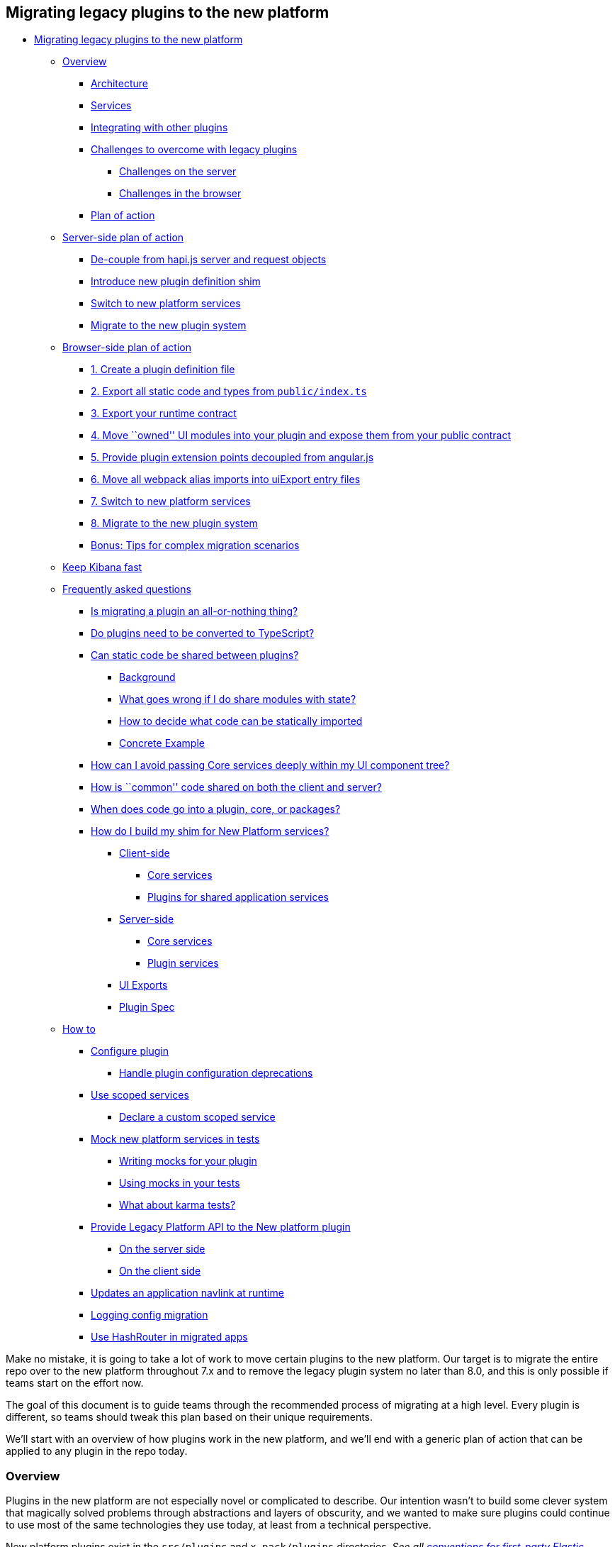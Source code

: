 [[migrating-legacy-plugins]]
== Migrating legacy plugins to the new platform

* link:#migrating-legacy-plugins-to-the-new-platform[Migrating legacy
plugins to the new platform]
** link:#overview[Overview]
*** link:#architecture[Architecture]
*** link:#services[Services]
*** link:#integrating-with-other-plugins[Integrating with other plugins]
*** link:#challenges-to-overcome-with-legacy-plugins[Challenges to
overcome with legacy plugins]
**** link:#challenges-on-the-server[Challenges on the server]
**** link:#challenges-in-the-browser[Challenges in the browser]
*** link:#plan-of-action[Plan of action]
** link:#server-side-plan-of-action[Server-side plan of action]
*** link:#de-couple-from-hapijs-server-and-request-objects[De-couple
from hapi.js server and request objects]
*** link:#introduce-new-plugin-definition-shim[Introduce new plugin
definition shim]
*** link:#switch-to-new-platform-services[Switch to new platform
services]
*** link:#migrate-to-the-new-plugin-system[Migrate to the new plugin
system]
** link:#browser-side-plan-of-action[Browser-side plan of action]
*** link:#1-create-a-plugin-definition-file[1. Create a plugin
definition file]
*** link:#2-export-all-static-code-and-types-from-publicindexts[2.
Export all static code and types from `public/index.ts`]
*** link:#3-export-your-runtime-contract[3. Export your runtime
contract]
*** link:#4-move-owned-ui-modules-into-your-plugin-and-expose-them-from-your-public-contract[4.
Move ``owned'' UI modules into your plugin and expose them from your
public contract]
*** link:#5-provide-plugin-extension-points-decoupled-from-angularjs[5.
Provide plugin extension points decoupled from angular.js]
*** link:#6-move-all-webpack-alias-imports-into-uiexport-entry-files[6.
Move all webpack alias imports into uiExport entry files]
*** link:#7-switch-to-new-platform-services[7. Switch to new platform
services]
*** link:#8-migrate-to-the-new-plugin-system[8. Migrate to the new
plugin system]
*** link:#bonus-tips-for-complex-migration-scenarios[Bonus: Tips for
complex migration scenarios]
** link:#keep-kibana-fast[Keep Kibana fast]
** link:#frequently-asked-questions[Frequently asked questions]
*** link:#is-migrating-a-plugin-an-all-or-nothing-thing[Is migrating a
plugin an all-or-nothing thing?]
*** link:#do-plugins-need-to-be-converted-to-typescript[Do plugins need
to be converted to TypeScript?]
*** link:#can-static-code-be-shared-between-plugins[Can static code be
shared between plugins?]
**** link:#background[Background]
**** link:#what-goes-wrong-if-i-do-share-modules-with-state[What goes
wrong if I do share modules with state?]
**** link:#how-to-decide-what-code-can-be-statically-imported[How to
decide what code can be statically imported]
**** link:#concrete-example[Concrete Example]
*** link:#how-can-i-avoid-passing-core-services-deeply-within-my-ui-component-tree[How
can I avoid passing Core services deeply within my UI component tree?]
*** link:#how-is-common-code-shared-on-both-the-client-and-server[How is
``common'' code shared on both the client and server?]
*** link:#when-does-code-go-into-a-plugin-core-or-packages[When does
code go into a plugin, core, or packages?]
*** link:#how-do-i-build-my-shim-for-new-platform-services[How do I
build my shim for New Platform services?]
**** link:#client-side[Client-side]
***** link:#core-services[Core services]
***** link:#plugins-for-shared-application-services[Plugins for shared
application services]
**** link:#server-side[Server-side]
***** link:#core-services-1[Core services]
***** link:#plugin-services[Plugin services]
**** link:#ui-exports[UI Exports]
**** link:#plugin-spec[Plugin Spec]
** link:#how-to[How to]
*** link:#configure-plugin[Configure plugin]
**** link:#handle-plugin-configuration-deprecations[Handle plugin
configuration deprecations]
*** link:#use-scoped-services[Use scoped services]
**** link:#declare-a-custom-scoped-service[Declare a custom scoped
service]
*** link:#mock-new-platform-services-in-tests[Mock new platform services
in tests]
**** link:#writing-mocks-for-your-plugin[Writing mocks for your plugin]
**** link:#using-mocks-in-your-tests[Using mocks in your tests]
**** link:#what-about-karma-tests[What about karma tests?]
*** link:#provide-legacy-platform-api-to-the-new-platform-plugin[Provide
Legacy Platform API to the New platform plugin]
**** link:#on-the-server-side[On the server side]
**** link:#on-the-client-side[On the client side]
*** link:#updates-an-application-navlink-at-runtime[Updates an
application navlink at runtime]
*** link:#logging-config-migration[Logging config migration]
*** link:#use-react-hashrouter-in-migrated-apps[Use HashRouter in
migrated apps]

Make no mistake, it is going to take a lot of work to move certain
plugins to the new platform. Our target is to migrate the entire repo
over to the new platform throughout 7.x and to remove the legacy plugin
system no later than 8.0, and this is only possible if teams start on
the effort now.

The goal of this document is to guide teams through the recommended
process of migrating at a high level. Every plugin is different, so
teams should tweak this plan based on their unique requirements.

We’ll start with an overview of how plugins work in the new platform,
and we’ll end with a generic plan of action that can be applied to any
plugin in the repo today.

=== Overview

Plugins in the new platform are not especially novel or complicated to
describe. Our intention wasn’t to build some clever system that
magically solved problems through abstractions and layers of obscurity,
and we wanted to make sure plugins could continue to use most of the
same technologies they use today, at least from a technical perspective.

New platform plugins exist in the `src/plugins` and `x-pack/plugins`
directories. _See all link:./CONVENTIONS.md[conventions for first-party
Elastic plugins]_.

==== Architecture

Plugins are defined as classes and exposed to the platform itself
through a simple wrapper function. A plugin can have browser side code,
server side code, or both. There is no architectural difference between
a plugin in the browser and a plugin on the server, which is to say that
in both places you describe your plugin similarly, and you interact with
core and/or other plugins in the same way.

The basic file structure of a new platform plugin named ``demo'' that
had both client-side and server-side code would be:

[source,tree]
----
src/plugins
  demo
    kibana.json [1]
    public
      index.ts [2]
      plugin.ts [3]
    server
      index.ts [4]
      plugin.ts [5]
----

*[1] `kibana.json`* is a
link:../../docs/development/core/server/kibana-plugin-core-server.pluginmanifest.md[static
manifest] file that is used to identify the plugin and to determine what
kind of code the platform should execute from the plugin:

[source,json]
----
{
  "id": "demo",
  "version": "kibana",
  "server": true,
  "ui": true
}
----

More details
aboutlink:/docs/development/core/server/kibana-plugin-core-server.pluginmanifest.md[manifest
file format]

Note that `package.json` files are irrelevant to and ignored by the new
platform.

*[2] `public/index.ts`* is the entry point into the client-side code of
this plugin. It must export a function named `plugin`, which will
receive a standard set of core capabilities as an argument
(e.g. logger). It should return an instance of its plugin definition for
the platform to register at load time.

[source,ts]
----
import { PluginInitializerContext } from 'kibana/server';
import { Plugin } from './plugin';

export function plugin(initializerContext: PluginInitializerContext) {
  return new Plugin(initializerContext);
}
----

*[3] `public/plugin.ts`* is the client-side plugin definition itself.
Technically speaking it does not need to be a class or even a separate
file from the entry point, but _all plugins at Elastic_ should be
consistent in this way. _See all link:./CONVENTIONS.md[conventions for
first-party Elastic plugins]_.

[source,ts]
----
import { PluginInitializerContext, CoreSetup, CoreStart } from 'kibana/server';

export class Plugin {
  constructor(initializerContext: PluginInitializerContext) {}

  public setup(core: CoreSetup) {
    // called when plugin is setting up
  }

  public start(core: CoreStart) {
    // called after all plugins are set up
  }

  public stop() {
    // called when plugin is torn down, aka window.onbeforeunload
  }
}
----

*[4] `server/index.ts`* is the entry-point into the server-side code of
this plugin. It is identical in almost every way to the client-side
entry-point:

[source,ts]
----
import { PluginInitializerContext } from 'kibana/server';
import { Plugin } from './plugin';

export function plugin(initializerContext: PluginInitializerContext) {
  return new Plugin(initializerContext);
}
----

*[5] `server/plugin.ts`* is the server-side plugin definition. The
_shape_ of this plugin is the same as it’s client-side counter-part:

[source,ts]
----
import { PluginInitializerContext, CoreSetup, CoreStart } from 'kibana/server';

export class Plugin {
  constructor(initializerContext: PluginInitializerContext) {}

  public setup(core: CoreSetup) {
    // called when plugin is setting up during Kibana's startup sequence
  }

  public start(core: CoreStart) {
    // called after all plugins are set up
  }

  public stop() {
    // called when plugin is torn down during Kibana's shutdown sequence
  }
}
----

The platform does not impose any technical restrictions on how the
internals of the plugin are architected, though there are certain
considerations related to how plugins interact with core and how plugins
interact with other plugins that may greatly impact how they are built.

==== Services

The various independent domains that make up `core` are represented by a
series of services, and many of those services expose public interfaces
that are provided to _all_ plugins. Services expose different features
at different parts of their _lifecycle_. We describe the lifecycle of
core services and plugins with specifically-named functions on the
service definition.

In the new platform, there are three lifecycle functions today: `setup`,
`start`, and `stop`. The `setup` functions are invoked sequentially
while Kibana is setting up on the server or when it is being loaded in
the browser. The `start` functions are invoked sequentially after setup
has completed for all plugins. The `stop` functions are invoked
sequentially while Kibana is gracefully shutting down on the server or
when the browser tab or window is being closed.

The table below explains how each lifecycle event relates to the state
of Kibana.

[width="100%",cols="15%,38%,47%",options="header",]
|===
|lifecycle event |server |browser
|_setup_ |bootstrapping and configuring routes |loading plugin bundles
and configuring applications

|_start_ |server is now serving traffic |browser is now showing UI to
the user

|_stop_ |server has received a request to shutdown |user is navigating
away from Kibana
|===

There is no equivalent behavior to `start` or `stop` in legacy plugins,
so this guide primarily focuses on migrating functionality into `setup`.

The lifecycle-specific contracts exposed by core services are always
passed as the first argument to the equivalent lifecycle function in a
plugin. For example, the core `UiSettings` service exposes a function
`get` to all plugin `setup` functions. To use this function to retrieve
a specific UI setting, a plugin just accesses it off of the first
argument:

[source,ts]
----
import { CoreSetup } from 'kibana/server';

export class Plugin {
  public setup(core: CoreSetup) {
    core.uiSettings.get('courier:maxShardsBeforeCryTime');
  }
}
----

Different service interfaces can and will be passed to `setup` and
`stop` because certain functionality makes sense in the context of a
running plugin while other types of functionality may have restrictions
or may only make sense in the context of a plugin that is stopping.

For example, the `stop` function in the browser gets invoked as part of
the `window.onbeforeunload` event, which means you can’t necessarily
execute asynchronous code here in a reliable way. For that reason,
`core` likely wouldn’t provide any asynchronous functions to plugin
`stop` functions in the browser.

Core services that expose functionality to plugins always have their
`setup` function ran before any plugins.

These are the contracts exposed by the core services for each lifecycle
event:

[cols=",",options="header",]
|===
|lifecycle event |contract
|_contructor_
|link:../../docs/development/core/server/kibana-plugin-core-server.plugininitializercontext.md[PluginInitializerContext]

|_setup_
|link:../../docs/development/core/server/kibana-plugin-core-server.coresetup.md[CoreSetup]

|_start_
|link:../../docs/development/core/server/kibana-plugin-core-server.corestart.md[CoreStart]

|_stop_ |
|===

==== Integrating with other plugins

Plugins can expose public interfaces for other plugins to consume. Like
`core`, those interfaces are bound to the lifecycle functions `setup`
and/or `start`.

Anything returned from `setup` or `start` will act as the interface, and
while not a technical requirement, all first-party Elastic plugins
should expose types for that interface as well. 3rd party plugins
wishing to allow other plugins to integrate with it are also highly
encouraged to expose types for their plugin interfaces.

*foobar plugin.ts:*

[source,ts]
----
export type FoobarPluginSetup = ReturnType<Plugin['setup']>;
export type FoobarPluginStart = ReturnType<Plugin['start']>;

export class Plugin {
  public setup() {
    return {
      getFoo() {
        return 'foo';
      },
    };
  }

  public start() {
    return {
      getBar() {
        return 'bar';
      },
    };
  }
}
----

Unlike core, capabilities exposed by plugins are _not_ automatically
injected into all plugins. Instead, if a plugin wishes to use the public
interface provided by another plugin, they must first declare that
plugin as a dependency in their `kibana.json`.

*demo kibana.json:*

[source,json]
----
{
  "id": "demo",
  "requiredPlugins": ["foobar"],
  "server": true,
  "ui": true
}
----

With that specified in the plugin manifest, the appropriate interfaces
are then available via the second argument of `setup` and/or `start`:

*demo plugin.ts:*

[source,ts]
----
import { CoreSetup, CoreStart } from 'src/core/server';
import { FoobarPluginSetup, FoobarPluginStop } from '../../foobar/server';

interface DemoSetupPlugins {
  foobar: FoobarPluginSetup;
}

interface DemoStartPlugins {
  foobar: FoobarPluginStart;
}

export class Plugin {
  public setup(core: CoreSetup, plugins: DemoSetupPlugins) {
    const { foobar } = plugins;
    foobar.getFoo(); // 'foo'
    foobar.getBar(); // throws because getBar does not exist
  }

  public start(core: CoreStart, plugins: DemoStartPlugins) {
    const { foobar } = plugins;
    foobar.getFoo(); // throws because getFoo does not exist
    foobar.getBar(); // 'bar'
  }

  public stop() {},
}
----

==== Challenges to overcome with legacy plugins

New platform plugins have identical architecture in the browser and on
the server. Legacy plugins have one architecture that they use in the
browser and an entirely different architecture that they use on the
server.

This means that there are unique sets of challenges for migrating to the
new platform depending on whether the legacy plugin code is on the
server or in the browser.

===== Challenges on the server

The general shape/architecture of legacy server-side code is similar to
the new platform architecture in one important way: most legacy
server-side plugins define an `init` function where the bulk of their
business logic begins, and they access both ``core'' and
``plugin-provided'' functionality through the arguments given to `init`.
Rarely does legacy server-side code share stateful services via import
statements.

While not exactly the same, legacy plugin `init` functions behave
similarly today as new platform `setup` functions. `KbnServer` also
exposes an `afterPluginsInit` method which behaves similarly to `start`.
There is no corresponding legacy concept of `stop`, however.

Despite their similarities, server-side plugins pose a formidable
challenge: legacy core and plugin functionality is retrieved from either
the hapi.js `server` or `request` god objects. Worse, these objects are
often passed deeply throughout entire plugins, which directly couples
business logic with hapi. And the worst of it all is, these objects are
mutable at any time.

The key challenge to overcome with legacy server-side plugins will
decoupling from hapi.

===== Challenges in the browser

The legacy plugin system in the browser is fundamentally incompatible
with the new platform. There is no client-side plugin definition. There
are no services that get passed to plugins at runtime. There really
isn’t even a concrete notion of ``core''.

When a legacy browser plugin needs to access functionality from another
plugin, say to register a UI section to render within another plugin, it
imports a stateful (global singleton) JavaScript module and performs
some sort of state mutation. Sometimes this module exists inside the
plugin itself, and it gets imported via the `plugin/` webpack alias.
Sometimes this module exists outside the context of plugins entirely and
gets imported via the `ui/` webpack alias. Neither of these concepts
exist in the new platform.

Legacy browser plugins rely on the feature known as `uiExports/`, which
integrates directly with our build system to ensure that plugin code is
bundled together in such a way to enable that global singleton module
state. There is no corresponding feature in the new platform, and in
fact we intend down the line to build new platform plugins as immutable
bundles that can not share state in this way.

The key challenge to overcome with legacy browser-side plugins will be
converting all imports from `plugin/`, `ui/`, `uiExports`, and relative
imports from other plugins into a set of services that originate at
runtime during plugin initialization and get passed around throughout
the business logic of the plugin as function arguments.

==== Plan of action

In order to move a legacy plugin to the new plugin system, the
challenges on the server and in the browser must be addressed.
Fortunately, *the hardest problems can be solved in legacy plugins
today* without consuming the new plugin system at all.

The approach and level of effort varies significantly between server and
browser plugins, but at a high level the approach is the same.

First, decouple your plugin’s business logic from the dependencies that
are not exposed through the new platform, hapi.js and angular.js. Then
introduce plugin definitions that more accurately reflect how plugins
are defined in the new platform. Finally, replace the functionality you
consume from core and other plugins with their new platform equivalents.

Once those things are finished for any given plugin, it can officially
be switched to the new plugin system.

=== Server-side plan of action

Legacy server-side plugins access functionality from core and other
plugins at runtime via function arguments, which is similar to how they
must be architected to use the new plugin system. This greatly
simplifies the plan of action for migrating server-side plugins.

Here is the high-level for migrating a server-side plugin:

* De-couple from hapi.js server and request objects
* Introduce a new plugin definition shim
* Replace legacy services in shim with new platform services
* Finally, move to the new plugin system

These steps (except for the last one) do not have to be completed
strictly in order, and some can be done in parallel or as part of the
same change. In general, we recommend that larger plugins approach this
more methodically, doing each step in a separate change. This makes each
individual change less risk and more focused. This approach may not make
sense for smaller plugins. For instance, it may be simpler to switch to
New Platform services when you introduce your Plugin class, rather than
shimming it with the legacy service.

==== De-couple from hapi.js server and request objects

Most integrations with core and other plugins occur through the hapi.js
`server` and `request` objects, and neither of these things are exposed
through the new platform, so tackle this problem first.

Fortunately, decoupling from these objects is relatively
straightforward.

The server object is introduced to your plugin in its legacy `init`
function, so in that function you will ``pick'' the functionality you
actually use from `server` and attach it to a new interface, which you
will then pass in all the places you had previously been passing
`server`.

The `request` object is introduced to your plugin in every route
handler, so at the root of every route handler, you will create a new
interface by ``picking'' the request information (e.g. body, headers)
and core and plugin capabilities from the `request` object that you
actually use and pass that in all the places you previously were passing
`request`.

Any calls to mutate either the server or request objects
(e.g. `server.decorate()`) will be moved toward the root of the legacy
`init` function if they aren’t already there.

Let’s take a look at an example legacy plugin definition that uses both
`server` and `request`.

[source,ts]
----
// likely imported from another file
function search(server, request) {
  const { elasticsearch } = server.plugins;
  return elasticsearch.getCluster('admin').callWithRequest(request, 'search');
}

export default (kibana) => {
  return new kibana.Plugin({
    id: 'demo_plugin',

    init(server) {
      server.route({
        path: '/api/demo_plugin/search',
        method: 'POST',
        async handler(request) {
          search(server, request); // target acquired
        },
      });

      server.expose('getDemoBar', () => {
        return `Demo ${server.plugins.foo.getBar()}`;
      });
    },
  });
};
----

This example legacy plugin uses hapi’s `server` object directly inside
of its `init` function, which is something we can address in a later
step. What we need to address in this step is when we pass the raw
`server` and `request` objects into our custom `search` function.

Our goal in this step is to make sure we’re not integrating with other
plugins via functions on `server.plugins.*` or on the `request` object.
You should begin by finding all of the integration points where you make
these calls, and put them behind a ``facade'' abstraction that can hide
the details of where these APIs come from. This allows you to easily
switch out how you access these APIs without having to change all of the
code that may use them.

Instead, we identify which functionality we actually need from those
objects and craft custom new interfaces for them, taking care not to
leak hapi.js implementation details into their design.

[source,ts]
----
import { ElasticsearchPlugin, Request } from '../elasticsearch';
export interface ServerFacade {
  plugins: {
    elasticsearch: ElasticsearchPlugin;
  };
}
export interface RequestFacade extends Request {}

// likely imported from another file
function search(server: ServerFacade, request: RequestFacade) {
  const { elasticsearch } = server.plugins;
  return elasticsearch.getCluster('admin').callWithRequest(request, 'search');
}

export default (kibana) => {
  return new kibana.Plugin({
    id: 'demo_plugin',

    init(server) {
      const serverFacade: ServerFacade = {
        plugins: {
          elasticsearch: server.plugins.elasticsearch,
        },
      };

      server.route({
        path: '/api/demo_plugin/search',
        method: 'POST',
        async handler(request) {
          const requestFacade: RequestFacade = {
            headers: request.headers,
          };
          search(serverFacade, requestFacade);
        },
      });

      server.expose('getDemoBar', () => {
        return `Demo ${server.plugins.foo.getBar()}`;
      });
    },
  });
};
----

This change might seem trivial, but it’s important for two reasons.

First, the business logic built into `search` is now coupled to an
object you created manually and have complete control over rather than
hapi itself. This will allow us in a future step to replace the
dependency on hapi without necessarily having to modify the business
logic of the plugin.

Second, it forced you to clearly define the dependencies you have on
capabilities provided by core and by other plugins. This will help in a
future step when you must replace those capabilities with services
provided through the new platform.

==== Introduce new plugin definition shim

While most plugin logic is now decoupled from hapi, the plugin
definition itself still uses hapi to expose functionality for other
plugins to consume and access functionality from both core and a
different plugin.

[source,ts]
----
// index.ts

export default (kibana) => {
  return new kibana.Plugin({
    id: 'demo_plugin',

    init(server) {
      const serverFacade: ServerFacade = {
        plugins: {
          elasticsearch: server.plugins.elasticsearch,
        },
      };

      // HTTP functionality from legacy
      server.route({
        path: '/api/demo_plugin/search',
        method: 'POST',
        async handler(request) {
          const requestFacade: RequestFacade = {
            headers: request.headers,
          };
          search(serverFacade, requestFacade);
        },
      });

      // Exposing functionality for other plugins
      server.expose('getDemoBar', () => {
        return `Demo ${server.plugins.foo.getBar()}`; // Accessing functionality from another plugin
      });
    },
  });
};
----

We now move this logic into a new plugin definition, which is based off
of the conventions used in real new platform plugins. While the legacy
plugin definition is in the root of the plugin, this new plugin
definition will be under the plugin’s `server/` directory since it is
only the server-side plugin definition.

[source,ts]
----
// server/plugin.ts
import { CoreSetup, Plugin } from 'src/core/server';
import { ElasticsearchPlugin } from '../elasticsearch';

interface FooSetup {
  getBar(): string;
}

// We inject the miminal legacy dependencies into our plugin including dependencies on other legacy
// plugins. Take care to only expose the legacy functionality you need e.g. don't inject the whole
// `Legacy.Server` if you only depend on `Legacy.Server['route']`.
interface LegacySetup {
  route: Legacy.Server['route'];
  plugins: {
    elasticsearch: ElasticsearchPlugin; // note: Elasticsearch is in CoreSetup in NP, rather than a plugin
    foo: FooSetup;
  };
}

// Define the public API's for our plugins setup and start lifecycle
export interface DemoSetup {
  getDemoBar: () => string;
}
export interface DemoStart {}

// Once we start dependending on NP plugins' setup or start API's we'll add their types here
export interface DemoSetupDeps {}
export interface DemoStartDeps {}

export class DemoPlugin implements Plugin<DemoSetup, DemoStart, DemoSetupDeps, DemoStartDeps> {
  public setup(core: CoreSetup, plugins: PluginsSetup, __LEGACY: LegacySetup): DemoSetup {
    // We're still using the legacy Elasticsearch and http router here, but we're now accessing
    // these services in the same way a NP plugin would: injected into the setup function. It's
    // also obvious that these dependencies needs to be removed by migrating over to the New
    // Platform services exposed through core.
    const serverFacade: ServerFacade = {
      plugins: {
        elasticsearch: __LEGACY.plugins.elasticsearch,
      },
    };

    __LEGACY.route({
      path: '/api/demo_plugin/search',
      method: 'POST',
      async handler(request) {
        const requestFacade: RequestFacade = {
          headers: request.headers,
        };
        search(serverFacade, requestFacade);
      },
    });

    // Exposing functionality for other plugins
    return {
      getDemoBar() {
        return `Demo ${__LEGACY.plugins.foo.getBar()}`; // Accessing functionality from another legacy plugin
      },
    };
  }
}
----

The legacy plugin definition is still the one that is being executed, so
we now ``shim'' this new plugin definition into the legacy world by
instantiating it and wiring it up inside of the legacy `init` function.

[source,ts]
----
// index.ts

import { Plugin, PluginDependencies, LegacySetup } from './server/plugin';

export default (kibana) => {
  return new kibana.Plugin({
    id: 'demo_plugin',

    init(server) {
      // core setup API's
      const coreSetup = server.newPlatform.setup.core;

      // For now we don't have any dependencies on NP plugins
      const pluginsSetup: PluginsSetup = {};

      // legacy dependencies
      const __LEGACY: LegacySetup = {
        route: server.route,
        plugins: {
          elasticsearch: server.plugins.elasticsearch,
          foo: server.plugins.foo,
        },
      };

      const demoSetup = new Plugin().setup(coreSetup, pluginsSetup, __LEGACY);

      // continue to expose functionality to legacy plugins
      server.expose('getDemoBar', demoSetup.getDemoBar);
    },
  });
};
----

____
Note: An equally valid approach is to extend `CoreSetup` with a
`__legacy` property instead of introducing a third parameter to your
plugins lifecycle function. The important thing is that you reduce the
legacy API surface that you depend on to a minimum by only picking and
injecting the methods you require and that you clearly differentiate
legacy dependencies in a namespace.
____

This introduces a layer between the legacy plugin system with hapi.js
and the logic you want to move to the new plugin system. The
functionality exposed through that layer is still provided from the
legacy world and in some cases is still technically powered directly by
hapi, but building this layer forced you to identify the remaining touch
points into the legacy world and it provides you with control when you
start migrating to new platform-backed services.

____
Need help constructing your shim? There are some common APIs that are
already present in the New Platform. In these cases, it may make more
sense to simply use the New Platform service rather than crafting your
own shim. Refer to the
_link:#how-do-i-build-my-shim-for-new-platform-services[How do I build
my shim for New Platform services?]_ section for a table of legacy to
new platform service translations to identify these. Note that while
some APIs have simply _moved_ others are completely different. Take care
when choosing how much refactoring to do in a single change.
____

==== Switch to new platform services

At this point, your legacy server-side plugin is described in the shape
and conventions of the new plugin system, and all of the touch points
with the legacy world and hapi.js have been isolated inside the
`__LEGACY` parameter.

Now the goal is to replace all legacy services with services provided by
the new platform instead.

For the first time in this guide, your progress here is limited by the
migration efforts within core and other plugins.

As core capabilities are migrated to services in the new platform, they
are made available as lifecycle contracts to the legacy `init` function
through `server.newPlatform`. This allows you to adopt the new platform
service APIs directly in your legacy plugin as they get rolled out.

For the most part, care has been taken when migrating services to the
new platform to preserve the existing APIs as much as possible, but
there will be times when new APIs differ from the legacy equivalents.

If a legacy API differs from its new platform equivalent, some
refactoring will be required. The best outcome comes from updating the
plugin code to use the new API, but if that’s not practical now, you can
also create a facade inside your new plugin definition that is shaped
like the legacy API but powered by the new API. Once either of these
things is done, that override can be removed from the shim.

Eventually, all `__LEGACY` dependencies will be removed and your Plugin
will be powered entirely by Core API’s from
`server.newPlatform.setup.core`.

[source,ts]
----
init(server) {
  // core setup API's
  const coreSetup = server.newPlatform.setup.core;

  // For now we don't have any dependencies on NP plugins
  const pluginsSetup: PluginsSetup = {};

  // legacy dependencies, we've removed our dependency on elasticsearch and server.route
  const __LEGACY: LegacySetup = {
    plugins: {
      foo: server.plugins.foo
    }
  };

  const demoSetup = new Plugin().setup(coreSetup, pluginsSetup, __LEGACY);
}
----

At this point, your legacy server-side plugin logic is no longer coupled
to the legacy core.

A similar approach can be taken for your plugin dependencies. To start
consuming an API from a New Platform plugin access these from
`server.newPlatform.setup.plugins` and inject it into your plugin’s
setup function.

[source,ts]
----
init(server) {
  // core setup API's
  const coreSetup = server.newPlatform.setup.core;

  // Depend on the NP plugin 'foo'
  const pluginsSetup: PluginsSetup = {
    foo: server.newPlatform.setup.plugins.foo
  };

  const demoSetup = new Plugin().setup(coreSetup, pluginsSetup);
}
----

As the plugins you depend on are migrated to the new platform, their
contract will be exposed through `server.newPlatform`, so the `__LEGACY`
dependencies should be removed. Like in core, plugins should take care
to preserve their existing APIs to make this step as seamless as
possible.

It is much easier to reliably make breaking changes to plugin APIs in
the new platform than it is in the legacy world, so if you’re planning a
big change, consider doing it after your dependent plugins have migrated
rather than as part of your own migration.

Eventually, all `__LEGACY` dependencies will be removed and your plugin
will be entirely powered by the New Platform and New Platform plugins.

____
Note: All New Platform plugins are exposed to legacy plugins via
`server.newPlatform.setup.plugins`. Once you move your plugin over to
the New Platform you will have to explicitly declare your dependencies
on other plugins in your `kibana.json` manifest file.
____

At this point, your legacy server-side plugin logic is no longer coupled
to legacy plugins.

==== Migrate to the new plugin system

With both shims converted, you are now ready to complete your migration
to the new platform.

Many plugins will copy and paste all of their plugin code into a new
plugin directory in either `src/plugins` for OSS or `x-pack/plugins` for
commerical code and then delete their legacy shims. It’s at this point
that you’ll want to make sure to create your `kibana.json` file if it
does not already exist.

With the previous steps resolved, this final step should be easy, but
the exact process may vary plugin by plugin, so when you’re at this
point talk to the platform team to figure out the exact changes you
need.

Other plugins may want to move subsystems over individually. For
instance, you can move routes over to the New Platform in groups rather
than all at once. Other examples that could be broken up:

* Configuration schema
(link:./MIGRATION_EXAMPLES.md#declaring-config-schema[see example])
* HTTP route registration (link:./MIGRATION_EXAMPLES.md#http-routes[see
example])
* Polling mechanisms (eg. job worker)

In general, we recommend moving all at once by ensuring you’re not
depending on any legacy code before you move over.

=== Browser-side plan of action

It is generally a much greater challenge preparing legacy browser-side
code for the new platform than it is server-side, and as such there are
a few more steps. The level of effort here is proportional to the extent
to which a plugin is dependent on angular.js.

To complicate matters further, a significant amount of the business
logic in Kibana’s client-side code exists inside the `ui/public`
directory (aka ui modules), and all of that must be migrated as well.
Unlike the server-side code where the order in which you migrated
plugins was not particularly important, it’s important that UI modules
be addressed as soon as possible.

Because usage of angular and `ui/public` modules varies widely between
legacy plugins, there is no ``one size fits all'' solution to migrating
your browser-side code to the new platform. The best place to start is
by checking with the platform team to help identify the best migration
path for your particular plugin.

That said, we’ve seen a series of patterns emerge as teams begin
migrating browser code. In practice, most migrations will follow a path
that looks something like this:

==== 1. Create a plugin definition file

We’ve found that doing this right away helps you start thinking about
your plugin in terms of lifecycle methods and services, which makes the
rest of the migration process feel more natural. It also forces you to
identify which actions ``kick off'' your plugin, since you’ll need to
execute those when the `setup/start` methods are called.

This definition isn’t going to do much for us just yet, but as we get
further into the process, we will gradually start returning contracts
from our `setup` and `start` methods, while also injecting dependencies
as arguments to these methods.

[source,ts]
----
// public/plugin.ts
import { CoreSetup, CoreStart, Plugin } from 'kibana/server';
import { FooSetup, FooStart } from '../../../../legacy/core_plugins/foo/public';

/**
 * These are the private interfaces for the services your plugin depends on.
 * @internal
 */
export interface DemoSetupDeps {
  foo: FooSetup;
}
export interface DemoStartDeps {
  foo: FooStart;
}

/**
 * These are the interfaces with your public contracts. You should export these
 * for other plugins to use in _their_ `SetupDeps`/`StartDeps` interfaces.
 * @public
 */
export type DemoSetup = {};
export type DemoStart = {};

/** @internal */
export class DemoPlugin implements Plugin<DemoSetup, DemoStart, DemoSetupDeps, DemoStartDeps> {
  public setup(core: CoreSetup, plugins: DemoSetupDeps): DemoSetup {
    // kick off your plugin here...
    return {
      fetchConfig: () => ({}),
    };
  }

  public start(core: CoreStart, plugins: DemoStartDeps): DemoStart {
    // ...or here
    return {
      initDemo: () => ({}),
    };
  }

  public stop() {}
}
----

==== 2. Export all static code and types from `public/index.ts`

If your plugin needs to share static code with other plugins, this code
must be exported from your top-level `public/index.ts`. This includes
any type interfaces that you wish to make public. For details on the
types of code that you can safely share outside of the runtime lifecycle
contracts, see link:#can-static-code-be-shared-between-plugins[Can
static code be shared between plugins?]

[source,ts]
----
// public/index.ts
import { DemoSetup, DemoStart } from './plugin';

const myPureFn = (x: number): number => x + 1;
const MyReactComponent = (props) => {
  return <h1>Hello, {props.name}</h1>;
};

// These are your public types & static code
export { myPureFn, MyReactComponent, DemoSetup, DemoStart };
----

While you’re at it, you can also add your plugin initializer to this
file:

[source,ts]
----
// public/index.ts
import { PluginInitializer, PluginInitializerContext } from 'kibana/server';
import { DemoSetup, DemoStart, DemoSetupDeps, DemoStartDeps, DemoPlugin } from './plugin';

// Core will be looking for this when loading our plugin in the new platform
export const plugin: PluginInitializer<DemoSetup, DemoStart, DemoSetupDeps, DemoStartDeps> = (
  initializerContext: PluginInitializerContext
) => {
  return new DemoPlugin();
};

const myPureFn = (x: number): number => x + 1;
const MyReactComponent = (props) => {
  return <h1>Hello, {props.name}</h1>;
};

/** @public */
export { myPureFn, MyReactComponent, DemoSetup, DemoStart };
----

Great! So you have your plugin definition, and you’ve moved all of your
static exports to the top level of your plugin… now let’s move on to the
runtime contract your plugin will be exposing.

==== 3. Export your runtime contract

Next, we need a way to expose your runtime dependencies. In the new
platform, core will handle this for you. But while we are still in the
legacy world, other plugins will need a way to consume your plugin’s
contract without the help of core.

So we will take a similar approach to what was described above in the
server section: actually call the `Plugin.setup()` and `Plugin.start()`
methods, and export the values those return for other legacy plugins to
consume. By convention, we’ve been placing this in a `legacy.ts` file,
which also serves as our shim where we import our legacy dependencies
and reshape them into what we are expecting in the new platform:

[source,ts]
----
// public/legacy.ts
import { PluginInitializerContext } from 'kibana/server';
import { npSetup, npStart } from 'ui/new_platform';
import { plugin } from '.';

import { setup as fooSetup, start as fooStart } from '../../foo/public/legacy'; // assumes `foo` lives in `legacy/core_plugins`

const pluginInstance = plugin({} as PluginInitializerContext);
const __LEGACYSetup = {
  bar: {}, // shim for a core service that hasn't migrated yet
  foo: fooSetup, // dependency on a legacy plugin
};
const __LEGACYStart = {
  bar: {}, // shim for a core service that hasn't migrated yet
  foo: fooStart, // dependency on a legacy plugin
};

export const setup = pluginInstance.setup(npSetup.core, npSetup.plugins, __LEGACYSetup);
export const start = pluginInstance.start(npStart.core, npStart.plugins, __LEGACYStart);
----

____
As you build your shims, you may be wondering where you will find some
legacy services in the new platform. Skip to
link:#how-do-i-build-my-shim-for-new-platform-services[the tables below]
for a list of some of the more common legacy services and where we
currently expect them to live.
____

Notice how in the example above, we are importing the `setup` and
`start` contracts from the legacy shim provided by `foo` plugin; we
could just as easily be importing modules from `ui/public` here as well.

The point is that, over time, this becomes the one file in our plugin
containing stateful imports from the legacy world. And _that_ is where
things start to get interesting…

==== 4. Move ``owned'' UI modules into your plugin and expose them from your public contract

Everything inside of the `ui/public` directory is going to be dealt with
in one of the following ways:

* Deleted because it doesn’t need to be used anymore
* Moved to or replaced by something in core that isn’t coupled to
angular
* Moved to or replaced by an extension point in a specific plugin that
``owns'' that functionality
* Copied into each plugin that depends on it and becomes an
implementation detail there

To rapidly define ownership and determine interdependencies, UI modules
should move to the most appropriate plugins to own them. Modules that
are considered ``core'' can remain in the ui directory as the platform
team works to move them out.

Concerns around ownership or duplication of a given module should be
raised and resolved with the appropriate team so that the code is either
duplicated to break the interdependency or a team agrees to ``own'' that
extension point in one of their plugins and the module moves there.

A great outcome is a module being deleted altogether because it isn’t
used or it was used so lightly that it was easy to refactor away.

If it is determined that your plugin is going to own any UI modules that
other plugins depend on, you’ll want to migrate these quickly so that
there’s time for downstream plugins to update their imports. This will
ultimately involve moving the module code into your plugin, and exposing
it via your setup/start contracts, or as static code from your
`plugin/index.ts`. We have identified owners for most of the legacy UI
modules; if you aren’t sure where you should move something that you
own, please consult with the platform team.

Depending on the module’s level of complexity and the number of other
places in Kibana that rely on it, there are a number of strategies you
could use for this:

* *Do it all at once.* Move the code, expose it from your plugin, and
update all imports across Kibana.
** This works best for small pieces of code that aren’t widely used.
* *Shim first, move later.* Expose the code from your plugin by
importing it in your shim and then re-exporting it from your plugin
first, then gradually update imports to pull from the new location,
leaving the actual moving of the code as a final step.
** This works best for the largest, most widely used modules that would
otherwise result in huge, hard-to-review PRs.
** It makes things easier by splitting the process into small,
incremental PRs, but is probably overkill for things with a small
surface area.
* *Hybrid approach.* As a middle ground, you can also move the code to
your plugin immediately, and then re-export your plugin code from the
original `ui/public` directory.
** This eliminates any concerns about backwards compatibility by
allowing you to update the imports across Kibana later.
** Works best when the size of the PR is such that moving the code can
be done without much refactoring.

==== 5. Provide plugin extension points decoupled from angular.js

There will be no global angular module in the new platform, which means
none of the functionality provided by core will be coupled to angular.
Since there is no global angular module shared by all applications,
plugins providing extension points to be used by other plugins can not
couple those extension points to angular either.

All teams that own a plugin are strongly encouraged to remove angular
entirely, but if nothing else they must provide non-angular-based
extension points for plugins.

One way to address this problem is to go through the code that is
currently exposed to plugins and refactor away all of the touch points
into angular.js. This might be the easiest option in some cases, but it
might be hard in others.

Another way to address this problem is to create an entirely new set of
plugin APIs that are not dependent on angular.js, and then update the
implementation within the plugin to ``merge'' the angular and
non-angular capabilities together. This is a good approach if preserving
the existing angular API until we remove the old plugin system entirely
is of critical importance. Generally speaking though, the removal of
angular and introduction of a new set of public plugin APIs is a good
reason to make a breaking change to the existing plugin capabilities.
Make sure the PRs are tagged appropriately so we add these changes to
our plugin changes blog post for each release.

Please talk with the platform team when formalizing _any_ client-side
extension points that you intend to move to the new platform as there
are some bundling considerations to consider.

==== 6. Move all webpack alias imports into uiExport entry files

Existing plugins import three things using webpack aliases today:
services from ui/public (`ui/`), services from other plugins
(`plugins/`), and uiExports themselves (`uiExports/`). These webpack
aliases will not exist once we remove the legacy plugin system, so part
of our migration effort is addressing all of the places where they are
used today.

In the new platform, dependencies from core and other plugins will be
passed through lifecycle functions in the plugin definition itself. In a
sense, they will be run from the ``root'' of the plugin.

With the legacy plugin system, extensions of core and other plugins are
handled through entry files defined as uiExport paths. In other words,
when a plugin wants to serve an application (a core-owned thing), it
defines a main entry file for the app via the `app` uiExport, and when a
plugin wants to extend visTypes (a plugin-owned thing), they do so by
specifying an entry file path for the `visType` uiExport.

Each uiExport path is an entry file into one specific set of
functionality provided by a client-side plugin. All webpack alias-based
imports should be moved to these entry files, where they are
appropriate. Moving a deeply nested webpack alias-based import in a
plugin to one of the uiExport entry files might require some refactoring
to ensure the dependency is now passed down to the appropriate place as
function arguments instead of via import statements.

For stateful dependencies using the `plugins/` and `ui/` webpack
aliases, you should be able to take advantage of the `legacy.ts` shim
you created earlier. By placing these imports directly in your shim, you
can pass the dependencies you need into your `Plugin.start` and
`Plugin.setup` methods, from which point they can be passed down to the
rest of your plugin’s entry files.

For items that don’t yet have a clear ``home'' in the new platform, it
may also be helpful to somehow indicate this in your shim to make it
easier to remember that you’ll need to change this later. One convention
we’ve found helpful for this is simply using a namespace like
`__LEGACY`:

[source,ts]
----
// public/legacy.ts
import { uiThing } from 'ui/thing';
...

const pluginInstance = plugin({} as PluginInitializerContext);
const __LEGACY = {
  foo: fooSetup,
  uiThing, // eventually this will move out of __LEGACY and into a NP plugin
};

...
export const setup = pluginInstance.setup(npSetup.core, npSetup.plugins, __LEGACY);
----

==== 7. Switch to new platform services

At this point, your plugin has one or more uiExport entry files that
together contain all of the webpack alias-based import statements needed
to run your plugin. Each one of these import statements is either a
service that is or will be provided by core or a service provided by
another plugin.

As new non-angular-based APIs are added, update your entry files to
import the correct service API. The service APIs provided directly from
the new platform can be imported through the `ui/new_platform` module
for the duration of this migration. As new services are added, they will
also be exposed there. This includes all core services as well as any
APIs provided by real new platform plugins.

Once all of the existing webpack alias-based imports in your plugin
switch to `ui/new_platform`, it no longer depends directly on the legacy
``core'' features or other legacy plugins, so it is ready to officially
migrate to the new platform.

==== 8. Migrate to the new plugin system

With all of your services converted, you are now ready to complete your
migration to the new platform.

Many plugins at this point will copy over their plugin definition class
& the code from their various service/uiExport entry files directly into
the new plugin directory. The `legacy.ts` shim file can then simply be
deleted.

With the previous steps resolved, this final step should be easy, but
the exact process may vary plugin by plugin, so when you’re at this
point talk to the platform team to figure out the exact changes you
need.

Other plugins may want to move subsystems over individually. Examples of
pieces that could be broken up:

* Registration logic (eg. viz types, embeddables, chrome nav controls)
* Application mounting
* Polling mechanisms (eg. job worker)

==== Bonus: Tips for complex migration scenarios

For a few plugins, some of these steps (such as angular removal) could
be a months-long process. In those cases, it may be helpful from an
organizational perspective to maintain a clear separation of code that
is and isn’t ``ready'' for the new platform.

One convention that is useful for this is creating a dedicated
`public/np_ready` directory to house the code that is ready to migrate,
and gradually move more and more code into it until the rest of your
plugin is essentially empty. At that point, you’ll be able to copy your
`index.ts`, `plugin.ts`, and the contents of `./np_ready` over into your
plugin in the new platform, leaving your legacy shim behind. This
carries the added benefit of providing a way for us to introduce helpful
tooling in the future, such as
https://github.com/elastic/kibana/pull/40537[custom eslint rules], which
could be run against that specific directory to ensure your code is
ready to migrate.

=== Keep Kibana fast

*tl;dr*: Load as much code lazily as possible. Everyone loves snappy
applications with responsive UI and hates spinners. Users deserve the
best user experiences regardless of whether they run Kibana locally or
in the cloud, regardless of their hardware & environment. There are 2
main aspects of the perceived speed of an application: loading time and
responsiveness to user actions. New platform loads and bootstraps *all*
the plugins whenever a user lands on any page. It means that adding
every new application affects overall *loading performance* in the new
platform, as plugin code is loaded *eagerly* to initialize the plugin
and provide plugin API to dependent plugins. However, it’s usually not
necessary that the whole plugin code should be loaded and initialized at
once. The plugin could keep on loading code covering API functionality
on Kibana bootstrap but load UI related code lazily on-demand, when an
application page or management section is mounted. Always prefer to
require UI root components lazily when possible (such as in mount
handlers). Even if their size may seem negligible, they are likely using
some heavy-weight libraries that will also be removed from the initial
plugin bundle, therefore, reducing its size by a significant amount.

[source,typescript]
----
import { Plugin, CoreSetup, AppMountParameters } from 'src/core/public';
export class MyPlugin implements Plugin<MyPluginSetup> {
  setup(core: CoreSetup, plugins: SetupDeps) {
    core.application.register({
      id: 'app',
      title: 'My app',
      async mount(params: AppMountParameters) {
        const { mountApp } = await import('./app/mount_app');
        return mountApp(await core.getStartServices(), params);
      },
    });
    plugins.management.sections.section.kibana.registerApp({
      id: 'app',
      title: 'My app',
      order: 1,
      async mount(params) {
        const { mountManagementSection } = await import('./app/mount_management_section');
        return mountManagementSection(coreSetup, params);
      },
    });
    return {
      doSomething() {},
    };
  }
}
----

==== How to understand how big the bundle size of my plugin is?

New platform plugins are distributed as a pre-built with
`@kbn/optimizer` package artifacts. It allows us to get rid of the
shipping of `optimizer` in the distributable version of Kibana. Every NP
plugin artifact contains all plugin dependencies required to run the
plugin, except some stateful dependencies shared across plugin bundles
via `@kbn/ui-shared-deps`. It means that NP plugin artifacts tend to
have a bigger size than the legacy platform version. To understand the
current size of your plugin artifact, run `@kbn/optimizer` as

[source,bash]
----
node scripts/build_kibana_platform_plugins.js --dist --no-examples
----

and check the output in the `target` sub-folder of your plugin folder

[source,bash]
----
ls -lh plugins/my_plugin/target/public/
# output
# an async chunk loaded on demand
... 262K 0.plugin.js
# eagerly loaded chunk
... 50K  my_plugin.plugin.js
----

you might see at least one js bundle - `my_plugin.plugin.js`. This is
the only artifact loaded by the platform during bootstrap in the
browser. The rule of thumb is to keep its size as small as possible.
Other lazily loaded parts of your plugin present in the same folder as
separate chunks under `{number}.plugin.js` names. If you want to
investigate what your plugin bundle consists of you need to run
`@kbn/optimizer` with `--profile` flag to get generated
https://webpack.js.org/api/stats/[webpack stats file].

[source,bash]
----
node scripts/build_kibana_platform_plugins.js --dist --no-examples --profile
----

Many OSS tools are allowing you to analyze generated stats file

* http://webpack.github.io/analyse/#modules[an official tool] from
webpack authors
* https://chrisbateman.github.io/webpack-visualizer/[webpack-visualizer]

=== Frequently asked questions

==== Is migrating a plugin an all-or-nothing thing?

It doesn’t have to be. Within the Kibana repo, you can have a new
platform plugin with the same name as a legacy plugin.

Technically speaking, you could move all of your server-side code to the
new platform and leave the legacy browser-side code where it is. You can
even move only a portion of code on your server at a time, like on a
route by route basis for example.

For any new plugin APIs being defined as part of this process, it is
recommended to create those APIs in new platform plugins, and then core
will pass them down into the legacy world to be used there. This leaves
one less thing you need to migrate.

==== Do plugins need to be converted to TypeScript?

No. That said, the migration process will require a lot of refactoring,
and TypeScript will make this dramatically easier and less risky.
Independent of the new platform effort, our goals are to convert the
entire Kibana repo to TypeScript over time, so now is a great time to do
it.

At the very least, any plugin exposing an extension point should do so
with first-class type support so downstream plugins that _are_ using
TypeScript can depend on those types.

==== Can static code be shared between plugins?

*tl;dr* Yes, but it should be limited to pure functional code that does
not depend on outside state from the platform or a plugin.

===== Background

____
Don’t care why, just want to know how? Skip to the
link:#how-to-decide-what-code-can-be-statically-imported[``how'' section
below].
____

Legacy Kibana has never run as a single page application. Each plugin
has it’s own entry point and gets ``ownership'' of every module it
imports when it is loaded into the browser. This has allowed stateful
modules to work without breaking other plugins because each time the
user navigates to a new plugin, the browser reloads with a different
entry bundle, clearing the state of the previous plugin.

Because of this ``feature'' many undesirable things developed in the
legacy platform:

* We had to invent an unconventional and fragile way of allowing plugins
to integrate and communicate with one another, `uiExports`.
* It has never mattered if shared modules in `ui/public` were stateful
or cleaned up after themselves, so many of them behave like global
singletons. These modules could never work in single-page application
because of this state.
* We’ve had to ship Webpack with Kibana in production so plugins could
be disabled or installed and still have access to all the ``platform''
features of `ui/public` modules and all the `uiExports` would be present
for any enabled plugins.
* We’ve had to require that 3rd-party plugin developers release a new
version of their plugin for each and every version of Kibana because
these shared modules have no stable API and are coupled tightly both to
their consumers and the Kibana platform.

The New Platform’s primary goal is to make developing Kibana plugins
easier, both for developers at Elastic and in the community. The
approach we’ve chosen is to enable plugins to integrate and communicate
_at runtime_ rather than at build time. By wiring services and plugins
up at runtime, we can ship stable APIs that do not have to be compiled
into every plugin and instead live inside a solid core that each plugin
gets connected to when it executes.

This applies to APIs that plugins expose as well. In the new platform,
plugins can communicate through an explicit interface rather than
importing all the code from one another and having to recompile Webpack
bundles when a plugin is disabled or a new plugin is installed.

You’ve probably noticed that this is not the typical way a JavaScript
developer works. We’re used to importing code at the top of files (and
for some use-cases this is still fine). However, we’re not building a
typical JavaScript application, we’re building an application that is
installed into a dynamic system (the Kibana Platform).

===== What goes wrong if I do share modules with state?

One goal of a stable Kibana core API is to allow Kibana instances to run
plugins with varying minor versions, e.g. Kibana 8.4.0 running PluginX
8.0.1 and PluginY 8.2.5. This will be made possible by building each
plugin into an ``immutable bundle'' that can be installed into Kibana.
You can think of an immutable bundle as code that doesn’t share any
imported dependencies with any other bundles, that is all it’s
dependencies are bundled together.

This method of building and installing plugins comes with side effects
which are important to be aware of when developing a plugin.

* *Any code you export to other plugins will get copied into their
bundles.* If a plugin is built for 8.1 and is running on Kibana 8.2, any
modules it imported that changed will not be updated in that plugin.
* *When a plugin is disabled, other plugins can still import its static
exports.* This can make code difficult to reason about and result in
poor user experience. For example, users generally expect that all of a
plugin’s features will be disabled when the plugin is disabled. If
another plugin imports a disabled plugin’s feature and exposes it to the
user, then users will be confused about whether that plugin really is
disabled or not.
* *Plugins cannot share state by importing each others modules.* Sharing
state via imports does not work because exported modules will be copied
into plugins that import them. Let’s say your plugin exports a module
that’s imported by other plugins. If your plugin populates state into
this module, a natural expectation would be that the other plugins now
have access to this state. However, because those plugins have copies of
the exported module, this assumption will be incorrect.

===== How to decide what code can be statically imported

The general rule of thumb here is: any module that is not purely
functional should not be shared statically, and instead should be
exposed at runtime via the plugin’s `setup` and/or `start` contracts.

Ask yourself these questions when deciding to share code through static
exports or plugin contracts:

* Is its behavior dependent on any state populated from my plugin?
* If a plugin uses an old copy (from an older version of Kibana) of this
module, will it still break?

If you answered yes to any of the above questions, you probably have an
impure module that cannot be shared across plugins. Another way to think
about this: if someone literally copied and pasted your exported module
into their plugin, would it break if:

* Your original module changed in a future version and the copy was the
old version; or
* If your plugin doesn’t have access to the copied version in the other
plugin (because it doesn’t know about it).

If your module were to break for either of these reasons, it should not
be exported statically. This can be more easily illustrated by examples
of what can and cannot be exported statically.

Examples of code that could be shared statically:

* Constants. Strings and numbers that do not ever change (even between
Kibana versions)
** If constants do change between Kibana versions, then they should only
be exported statically if the old value would not _break_ if it is still
used. For instance, exporting a constant like
`VALID_INDEX_NAME_CHARACTERS` would be fine, but exporting a constant
like `API_BASE_PATH` would not because if this changed, old bundles
using the previous value would break.
* React components that do not depend on module state.
** Make sure these components are not dependent on or pre-wired to Core
services. In many of these cases you can export a HOC that takes the
Core service and returns a component wired up to that particular service
instance.
** These components do not need to be ``pure'' in the sense that they do
not use React state or React hooks, they just cannot rely on state
inside the module or any modules it imports.
* Pure computation functions, for example lodash-like functions like
`mapValues`.

Examples of code that could *not* be shared statically and how to fix
it:

* A function that calls a Core service, but does not take that service
as a parameter.
** If the function does not take a client as an argument, it must have
an instance of the client in its internal state, populated by your
plugin. This would not work across plugin boundaries because your plugin
would not be able to call `setClient` in the copy of this module in
other plugins:
+
[source,js]
----
let esClient;
export const setClient = (client) => (esClient = client);
export const query = (params) => esClient.search(params);
----
** This could be fixed by requiring the calling code to provide the
client:
+
[source,js]
----
export const query = (esClient, params) => esClient.search(params);
----
* A function that allows other plugins to register values that get
pushed into an array defined internally to the module.
** The values registered would only be visible to the plugin that
imported it. Each plugin would essentially have their own registry of
visTypes that is not visible to any other plugins.
+
[source,js]
----
const visTypes = [];
export const registerVisType = (visType) => visTypes.push(visType);
export const getVisTypes = () => visTypes;
----
** For state that does need to be shared across plugins, you will need
to expose methods in your plugin’s `setup` and `start` contracts.
+
[source,js]
----
class MyPlugin {
  constructor() {
    this.visTypes = [];
  }
  setup() {
    return {
      registerVisType: (visType) => this.visTypes.push(visType),
    };
  }

  start() {
    return {
      getVisTypes: () => this.visTypes,
    };
  }
}
----

In any case, you will also need to carefully consider backward
compatibility (BWC). Whatever you choose to export will need to work for
the entire major version cycle (eg. Kibana 8.0-8.9), regardless of which
version of the export a plugin has bundled and which minor version of
Kibana they’re using. Breaking changes to static exports are only
allowed in major versions. However, during the 7.x cycle, all of these
APIs are considered ``experimental'' and can be broken at any time. We
will not consider these APIs stable until 8.0 at the earliest.

===== Concrete Example

Ok, you’ve decided you want to export static code from your plugin, how
do you do it? The New Platform only considers values exported from
`my_plugin/public` and `my_plugin/server` to be stable. The linter will
only let you import statically from these top-level modules. In the
future, our tooling will enforce that these APIs do not break between
minor versions. All code shared among plugins should be exported in
these modules like so:

[source,ts]
----
// my_plugin/public/index.ts
export { MyPureComponent } from './components';

// regular plugin export used by core to initialize your plugin
export const plugin = ...;
----

These can then be imported using relative paths from other plugins:

[source,ts]
----
// my_other_plugin/public/components/my_app.ts
import { MyPureComponent } from '../my_plugin/public';
----

If you have code that should be available to other plugins on both the
client and server, you can have a common directory. _See
link:#how-is-common-code-shared-on-both-the-client-and-server[How is
``common'' code shared on both the client and server?]_

==== How can I avoid passing Core services deeply within my UI component tree?

There are some Core services that are purely presentational, for example
`core.overlays.openModal()` or `core.application.createLink()` where UI
code does need access to these deeply within your application. However,
passing these services down as props throughout your application leads
to lots of boilerplate. To avoid this, you have three options:

[arabic]
. Use an abstraction layer, like Redux, to decouple your UI code from
core (*this is the highly preferred option*); or
* https://github.com/reduxjs/redux-thunk#injecting-a-custom-argument[redux-thunk]
and
https://redux-saga.js.org/docs/api/#createsagamiddlewareoptions[redux-saga]
already have ways to do this.
. Use React Context to provide these services to large parts of your
React tree; or
. Create a high-order-component that injects core into a React
component; or
* This would be a stateful module that holds a reference to Core, but
provides it as props to components with a `withCore(MyComponent)`
interface. This can make testing components simpler. (Note: this module
cannot be shared across plugin boundaries, see above).
. Create a global singleton module that gets imported into each module
that needs it. (Note: this module cannot be shared across plugin
boundaries, see above).
https://gist.github.com/epixa/06c8eeabd99da3c7545ab295e49acdc3[Example].

If you find that you need many different Core services throughout your
application, this may be a code smell and could lead to pain down the
road. For instance, if you need access to an HTTP Client or
SavedObjectsClient in many places in your React tree, it’s likely that a
data layer abstraction (like Redux) could make developing your plugin
much simpler (see option 1).

Without such an abstraction, you will need to mock out Core services
throughout your test suite and will couple your UI code very tightly to
Core. However, if you can contain all of your integration points with
Core to Redux middleware and/or reducers, you only need to mock Core
services once, and benefit from being able to change those integrations
with Core in one place rather than many. This will become incredibly
handy when Core APIs have breaking changes.

==== How is ``common'' code shared on both the client and server?

There is no formal notion of ``common'' code that can safely be imported
from either client-side or server-side code. However, if a plugin author
wishes to maintain a set of code in their plugin in a single place and
then expose it to both server-side and client-side code, they can do so
by exporting in the index files for both the `server` and `public`
directories.

Plugins should not ever import code from deeply inside another plugin
(eg. `my_plugin/public/components`) or from other top-level directories
(eg. `my_plugin/common/constants`) as these are not checked for breaking
changes and are considered unstable and subject to change at any time.
You can have other top-level directories like `my_plugin/common`, but
our tooling will not treat these as a stable API and linter rules will
prevent importing from these directories _from outside the plugin_.

The benefit of this approach is that the details of where code lives and
whether it is accessible in multiple runtimes is an implementation
detail of the plugin itself. A plugin consumer that is writing
client-side code only ever needs to concern themselves with the
client-side contracts being exposed, and the same can be said for
server-side contracts on the server.

A plugin author that decides some set of code should diverge from having
a single ``common'' definition can now safely change the implementation
details without impacting downstream consumers.

_See all link:./CONVENTIONS.md[conventions for first-party Elastic
plugins]_.

==== When does code go into a plugin, core, or packages?

This is an impossible question to answer definitively for all
circumstances. For each time this question is raised, we must carefully
consider to what extent we think that code is relevant to almost
everyone developing in Kibana, what license the code is shipping under,
which teams are most appropriate to ``own'' that code, is the code
stateless etc.

As a general rule of thumb, most code in Kibana should exist in plugins.
Plugins are the most obvious way that we break Kibana down into sets of
specialized domains with controls around interdependency communication
and management. It’s always possible to move code from a plugin into
core if we ever decide to do so, but it’s much more disruptive to move
code from core to a plugin.

There is essentially no code that _can’t_ exist in a plugin. When in
doubt, put the code in a plugin.

After plugins, core is where most of the rest of the code in Kibana will
exist. Functionality that’s critical to the reliable execution of the
Kibana process belongs in core. Services that will widely be used by
nearly every non-trivial plugin in any Kibana install belong in core.
Functionality that is too specialized to specific use cases should not
be in core, so while something like generic saved objects is a core
concern, index patterns are not.

The packages directory should have the least amount of code in Kibana.
Just because some piece of code is not stateful doesn’t mean it should
go into packages. The packages directory exists to aid us in our quest
to centralize as many of our owned dependencies in this single monorepo,
so it’s the logical place to put things like Kibana specific forks of
node modules or vendor dependencies.

==== How do I build my shim for New Platform services?

Many of the utilities you’re using to build your plugins are available
in the New Platform or in New Platform plugins. To help you build the
shim for these new services, use the tables below to find where the New
Platform equivalent lives.

===== Client-side

TODO: add links to API docs on items in ``New Platform'' column.

====== Core services

In client code, `core` can be imported in legacy plugins via the
`ui/new_platform` module.

[source,ts]
----
import { npStart: { core } } from 'ui/new_platform';
----

[width="100%",cols="15%,48%,37%",options="header",]
|===
|Legacy Platform |New Platform |Notes
|`chrome.addBasePath`
|link:/docs/development/core/public/kibana-plugin-core-public.httpsetup.basepath.md[`core.http.basePath.prepend`]
|

|`chrome.navLinks.update`
|link:/docs/development/core/public/kibana-plugin-core-public.appbase.updater_.md[`core.appbase.updater`]
|Use the `updater$` property when registering your application via
`core.application.register`

|`chrome.breadcrumbs.set`
|link:/docs/development/core/public/kibana-plugin-core-public.chromestart.setbreadcrumbs.md[`core.chrome.setBreadcrumbs`]
|

|`chrome.getUiSettingsClient`
|link:/docs/development/core/public/kibana-plugin-core-public.uisettingsclient.md[`core.uiSettings`]
|

|`chrome.helpExtension.set`
|link:/docs/development/core/public/kibana-plugin-core-public.chromestart.sethelpextension.md[`core.chrome.setHelpExtension`]
|

|`chrome.setVisible`
|link:/docs/development/core/public/kibana-plugin-core-public.chromestart.setisvisible.md[`core.chrome.setIsVisible`]
|

|`chrome.setRootTemplate` / `chrome.setRootController` |– |Use
application mounting via `core.application.register` (not available to
legacy plugins at this time).

|`import { recentlyAccessed } from 'ui/persisted_log'`
|link:/docs/development/core/public/kibana-plugin-core-public.chromerecentlyaccessed.md[`core.chrome.recentlyAccessed`]
|

|`ui/capabilities`
|link:/docs/development/core/public/kibana-plugin-core-public.capabilities.md[`core.application.capabilities`]
|

|`ui/documentation_links`
|link:/docs/development/core/public/kibana-plugin-core-public.doclinksstart.md[`core.docLinks`]
|

|`ui/kfetch`
|link:/docs/development/core/public/kibana-plugin-core-public.httpservicebase.md[`core.http`]
|API is nearly identical

|`ui/notify`
|link:/docs/development/core/public/kibana-plugin-core-public.notificationsstart.md[`core.notifications`]
and
link:/docs/development/core/public/kibana-plugin-core-public.overlaystart.md[`core.overlays`]
|Toast messages are in `notifications`, banners are in `overlays`. May
be combined later.

|`ui/routes` |– |There is no global routing mechanism. Each app
link:/rfcs/text/0004_application_service_mounting.md#complete-example[configures
its own routing].

|`ui/saved_objects`
|link:/docs/development/core/public/kibana-plugin-core-public.savedobjectsstart.md[`core.savedObjects`]
|Client API is the same

|`ui/doc_title`
|link:/docs/development/core/public/kibana-plugin-core-public.chromedoctitle.md[`core.chrome.docTitle`]
|

|`uiExports/injectedVars` / `chrome.getInjected`
|link:#configure-plugin[Configure plugin] and
link:/docs/development/core/server/kibana-plugin-core-server.pluginconfigdescriptor.exposetobrowser.md[`PluginConfigDescriptor.exposeToBrowser`]
|Can only be used to expose configuration properties
|===

_See also:
link:/docs/development/core/public/kibana-plugin-core-public.corestart.md[Public’s
CoreStart API Docs]_

====== Plugins for shared application services

In client code, we have a series of plugins which house shared
application services which are not technically part of `core`, but are
often used in Kibana plugins.

This table maps some of the most commonly used legacy items to their new
platform locations.

[source,ts]
----
import { npStart: { plugins } } from 'ui/new_platform';
----

[width="100%",cols="22%,24%,54%",options="header",]
|===
|Legacy Platform |New Platform |Notes
|`import 'ui/apply_filters'` |N/A. Replaced by triggering an
APPLY_FILTER_TRIGGER trigger. |Directive is deprecated.

|`import 'ui/filter_bar'` |`import { FilterBar } from '../data/public'`
|Directive is deprecated.

|`import 'ui/query_bar'`
|`import { QueryStringInput } from '../data/public'` |Directives are
deprecated.

|`import 'ui/search_bar'` |`import { SearchBar } from '../data/public'`
|Directive is deprecated.

|`import 'ui/kbn_top_nav'`
|`import { TopNavMenu } from '../navigation/public'` |Directive was
removed.

|`ui/saved_objects/components/saved_object_finder`
|`import { SavedObjectFinder } from '../saved_objects/public'` |

|`core_plugins/interpreter` |`plugins.data.expressions` |

|`ui/courier` |`plugins.data.search` |

|`ui/agg_types` |`plugins.data.search.aggs` |Most code is available for
static import. Stateful code is part of the `search` service.

|`ui/embeddable` |`plugins.embeddables` |

|`ui/filter_manager` |`plugins.data.filter` |–

|`ui/index_patterns` |`plugins.data.indexPatterns` |

|`import 'ui/management'` |`plugins.management.sections` |

|`import 'ui/registry/field_format_editors'`
|`plugins.indexPatternManagement.fieldFormatEditors` |

|`ui/registry/field_formats` |`plugins.data.fieldFormats` |

|`ui/registry/feature_catalogue`
|`plugins.home.featureCatalogue.register` |Must add `home` as a
dependency in your kibana.json.

|`ui/registry/vis_types` |`plugins.visualizations` |–

|`ui/vis` |`plugins.visualizations` |–

|`ui/share` |`plugins.share` |`showShareContextMenu` is now called
`toggleShareContextMenu`, `ShareContextMenuExtensionsRegistryProvider`
is now called `register`

|`ui/vis/vis_factory` |`plugins.visualizations` |–

|`ui/vis/vis_filters` |`plugins.visualizations.filters` |–

|`ui/utils/parse_es_interval`
|`import { search: { aggs: { parseEsInterval } } } from '../data/public'`
|`parseEsInterval`, `ParsedInterval`, `InvalidEsCalendarIntervalError`,
`InvalidEsIntervalFormatError` items were moved to the `Data Plugin` as
a static code
|===

===== Server-side

====== Core services

In server code, `core` can be accessed from either `server.newPlatform`
or `kbnServer.newPlatform`. There are not currently very many services
available on the server-side:

[width="100%",cols="17%,67%,16%",options="header",]
|===
|Legacy Platform |New Platform |Notes
|`server.config()`
|link:/docs/development/core/server/kibana-plugin-core-server.plugininitializercontext.config.md[`initializerContext.config.create()`]
|Must also define schema. See _link:#configure-plugin[how to configure
plugin]_

|`server.route`
|link:/docs/development/core/server/kibana-plugin-core-server.httpservicesetup.createrouter.md[`core.http.createRouter`]
|link:./MIGRATION_EXAMPLES.md#route-registration[Examples]

|`server.renderApp()`
|link:docs/development/core/server/kibana-plugin-core-server.httpresourcesservicetoolkit.rendercoreapp.md[`response.renderCoreApp()`]
|link:./MIGRATION_EXAMPLES.md#render-html-content[Examples]

|`server.renderAppWithDefaultConfig()`
|link:docs/development/core/server/kibana-plugin-core-server.httpresourcesservicetoolkit.renderanonymouscoreapp.md[`response.renderAnonymousCoreApp()`]
|link:./MIGRATION_EXAMPLES.md#render-html-content[Examples]

|`request.getBasePath()`
|link:/docs/development/core/server/kibana-plugin-core-server.httpservicesetup.basepath.md[`core.http.basePath.get`]
|

|`server.plugins.elasticsearch.getCluster('data')`
|link:/docs/development/core/server/kibana-plugin-core-server.iscopedclusterclient.md[`context.core.elasticsearch.dataClient`]
|

|`server.plugins.elasticsearch.getCluster('admin')`
|link:/docs/development/core/server/kibana-plugin-core-server.iscopedclusterclient.md[`context.core.elasticsearch.adminClient`]
|

|`server.plugins.elasticsearch.createCluster(...)`
|link:/docs/development/core/server/kibana-plugin-core-server.elasticsearchservicestart.legacy.md[`core.elasticsearch.legacy.createClient`]
|

|`server.savedObjects.setScopedSavedObjectsClientFactory`
|link:/docs/development/core/server/kibana-plugin-core-server.savedobjectsservicesetup.setclientfactoryprovider.md[`core.savedObjects.setClientFactoryProvider`]
|

|`server.savedObjects.addScopedSavedObjectsClientWrapperFactory`
|link:/docs/development/core/server/kibana-plugin-core-server.savedobjectsservicesetup.addclientwrapper.md[`core.savedObjects.addClientWrapper`]
|

|`server.savedObjects.getSavedObjectsRepository`
|link:/docs/development/core/server/kibana-plugin-core-server.savedobjectsservicestart.createinternalrepository.md[`core.savedObjects.createInternalRepository`]
link:/docs/development/core/server/kibana-plugin-core-server.savedobjectsservicestart.createscopedrepository.md[`core.savedObjects.createScopedRepository`]
|

|`server.savedObjects.getScopedSavedObjectsClient`
|link:/docs/development/core/server/kibana-plugin-core-server.savedobjectsservicestart.getscopedclient.md[`core.savedObjects.getScopedClient`]
|

|`request.getSavedObjectsClient`
|link:/docs/development/core/server/kibana-plugin-core-server.requesthandlercontext.core.md[`context.core.savedObjects.client`]
|

|`request.getUiSettingsService`
|link:/docs/development/core/server/kibana-plugin-core-server.iuisettingsclient.md[`context.core.uiSettings.client`]
|

|`kibana.Plugin.deprecations`
|link:#handle-plugin-config-deprecations[Handle plugin configuration
deprecations] and
link:docs/development/core/server/kibana-plugin-core-server.pluginconfigdescriptor.md[`PluginConfigDescriptor.deprecations`]
|Deprecations from New Platform are not applied to legacy configuration

|`kibana.Plugin.savedObjectSchemas`
|link:docs/development/core/server/kibana-plugin-core-server.savedobjectsservicesetup.registertype.md[`core.savedObjects.registerType`]
|link:./MIGRATION_EXAMPLES.md#saved-objects-types[Examples]

|`kibana.Plugin.mappings`
|link:docs/development/core/server/kibana-plugin-core-server.savedobjectsservicesetup.registertype.md[`core.savedObjects.registerType`]
|link:./MIGRATION_EXAMPLES.md#saved-objects-types[Examples]

|`kibana.Plugin.migrations`
|link:docs/development/core/server/kibana-plugin-core-server.savedobjectsservicesetup.registertype.md[`core.savedObjects.registerType`]
|link:./MIGRATION_EXAMPLES.md#saved-objects-types[Examples]

|`kibana.Plugin.savedObjectsManagement`
|link:docs/development/core/server/kibana-plugin-core-server.savedobjectsservicesetup.registertype.md[`core.savedObjects.registerType`]
|link:./MIGRATION_EXAMPLES.md#saved-objects-types[Examples]
|===

_See also:
link:/docs/development/core/server/kibana-plugin-core-server.coresetup.md[Server’s
CoreSetup API Docs]_

====== Plugin services

[width="100%",cols="50%,47%,3%",options="header",]
|===
|Legacy Platform |New Platform |Notes
|`server.plugins.xpack_main.registerFeature`
|link:x-pack/plugins/features/server/plugin.ts[`plugins.features.registerKibanaFeature`]
|

|`server.plugins.xpack_main.feature(pluginID).registerLicenseCheckResultsGenerator`
|link:/x-pack/plugins/licensing/README.md[`x-pack licensing plugin`] |
|===

===== UI Exports

The legacy platform uses a set of ``uiExports'' to inject modules from
one plugin into other plugins. This mechansim is not necessary in the
New Platform because all plugins are executed on the page at once
(though only one application) is rendered at a time.

This table shows where these uiExports have moved to in the New
Platform. In most cases, if a uiExport you need is not yet available in
the New Platform, you may leave in your legacy plugin for the time being
and continue to migrate the rest of your app to the New Platform.

[width="100%",cols="11%,42%,47%",options="header",]
|===
|Legacy Platform |New Platform |Notes
|`aliases` | |

|`app`
|link:/docs/development/core/public/kibana-plugin-core-public.applicationsetup.register.md[`core.application.register`]
|

|`canvas` | |Should be an API on the canvas plugin.

|`chromeNavControls`
|link:/docs/development/core/public/kibana-plugin-core-public.chromenavcontrols.md[`core.chrome.navControls.register{Left,Right}`]
|

|`contextMenuActions` | |Should be an API on the devTools plugin.

|`devTools` | |

|`docViews`
|link:./src/plugins/discover/public/doc_views[`plugins.discover.docViews.addDocView`]
|Should be an API on the discover plugin.

|`embeddableActions` | |Should be an API on the embeddables plugin.

|`embeddableFactories` | |Should be an API on the embeddables plugin.

|`fieldFormatEditors` | |

|`fieldFormats`
|link:./src/plugins/data/public/field_formats[`plugins.data.fieldFormats`]
|

|`hacks` |n/a |Just run the code in your plugin’s `start` method.

|`home`
|link:./src/plugins/home/public/feature_catalogue[`plugins.home.featureCatalogue.register`]
|Must add `home` as a dependency in your kibana.json.

|`indexManagement` | |Should be an API on the indexManagement plugin.

|`injectDefaultVars` |n/a |Plugins will only be able to allow config
values for the frontend. See
https://github.com/elastic/kibana/issues/41990[#41990]

|`inspectorViews` | |Should be an API on the data (?) plugin.

|`interpreter` | |Should be an API on the interpreter plugin.

|`links` |n/a |Not necessary, just register your app via
`core.application.register`

|`managementSections`
|link:/rfcs/text/0006_management_section_service.md[`plugins.management.sections.register`]
|

|`mappings` | |Part of SavedObjects, see
https://github.com/elastic/kibana/issues/33587[#33587]

|`migrations` | |Part of SavedObjects, see
https://github.com/elastic/kibana/issues/33587[#33587]

|`navbarExtensions` |n/a |Deprecated

|`savedObjectSchemas` | |Part of SavedObjects, see
https://github.com/elastic/kibana/issues/33587[#33587]

|`savedObjectsManagement` | |Part of SavedObjects, see
https://github.com/elastic/kibana/issues/33587[#33587]

|`savedObjectTypes` | |Part of SavedObjects, see
https://github.com/elastic/kibana/issues/33587[#33587]

|`search` | |

|`shareContextMenuExtensions` | |

|`taskDefinitions` | |Should be an API on the taskManager plugin.

|`uiCapabilities`
|link:/docs/development/core/public/kibana-plugin-core-public.applicationsetup.register.md[`core.application.register`]
|

|`uiSettingDefaults`
|link:/docs/development/core/server/kibana-plugin-core-server.uisettingsservicesetup.md[`core.uiSettings.register`]
|

|`validations` | |Part of SavedObjects, see
https://github.com/elastic/kibana/issues/33587[#33587]

|`visEditorTypes` | |

|`visTypeEnhancers` | |

|`visTypes` |`plugins.visualizations.types` |

|`visualize` | |
|===

===== Plugin Spec

[width="100%",cols="22%,78%",options="header",]
|===
|Legacy Platform |New Platform
|`id`
|link:/docs/development/core/server/kibana-plugin-core-server.pluginmanifest.md[`manifest.id`]

|`require`
|link:/docs/development/core/server/kibana-plugin-core-server.pluginmanifest.md[`manifest.requiredPlugins`]

|`version`
|link:/docs/development/core/server/kibana-plugin-core-server.pluginmanifest.md[`manifest.version`]

|`kibanaVersion`
|link:/docs/development/core/server/kibana-plugin-core-server.pluginmanifest.md[`manifest.kibanaVersion`]

|`configPrefix`
|link:/docs/development/core/server/kibana-plugin-core-server.pluginmanifest.md[`manifest.configPath`]

|`config` |link:#configure-plugin[export config]

|`deprecations` |link:#handle-plugin-configuration-deprecations[export
config]

|`uiExports` |`N/A`. Use platform & plugin public contracts

|`publicDir` |`N/A`. Platform serves static assets from `/public/assets`
folder under `/plugins/{id}/assets/{path*}` URL.

|`preInit`, `init`, `postInit` |`N/A`. Use NP link:#services[lifecycle
events]
|===

=== How to

==== Configure plugin

Kibana provides ConfigService if a plugin developer may want to support
adjustable runtime behavior for their plugins. Access to Kibana config
in New platform has been subject to significant refactoring.

Config service does not provide access to the whole config anymore. New
platform plugin cannot read configuration parameters of the core
services nor other plugins directly. Use plugin contract to provide
data.

[source,js]
----
// your-plugin.js
// in Legacy platform
const basePath = config.get('server.basePath');
// in New platform
const basePath = core.http.basePath.get(request);
----

In order to have access to your plugin config, you _should_:

* Declare plugin specific ``configPath'' (will fallback to plugin ``id''
if not specified) in `kibana.json` file.
* Export schema validation for config from plugin’s main file. Schema is
mandatory. If a plugin reads from the config without schema declaration,
ConfigService will throw an error.

[source,typescript]
----
// my_plugin/server/index.ts
import { schema, TypeOf } from '@kbn/config-schema';
export const plugin = ...
export const config = {
  schema: schema.object(...),
};
export type MyPluginConfigType = TypeOf<typeof config.schema>;
----

* Read config value exposed via initializerContext. No config path is
required.

[source,typescript]
----
class MyPlugin {
  constructor(initializerContext: PluginInitializerContext) {
    this.config$ = initializerContext.config.create<MyPluginConfigType>();
    // or if config is optional:
    this.config$ = initializerContext.config.createIfExists<MyPluginConfigType>();
  }
----

If your plugin also have a client-side part, you can also expose
configuration properties to it using the configuration `exposeToBrowser`
allow-list property.

[source,typescript]
----
// my_plugin/server/index.ts
import { schema, TypeOf } from '@kbn/config-schema';
import { PluginConfigDescriptor } from 'kibana/server';

const configSchema = schema.object({
  secret: schema.string({ defaultValue: 'Only on server' }),
  uiProp: schema.string({ defaultValue: 'Accessible from client' }),
});

type ConfigType = TypeOf<typeof configSchema>;

export const config: PluginConfigDescriptor<ConfigType> = {
  exposeToBrowser: {
    uiProp: true,
  },
  schema: configSchema,
};
----

Configuration containing only the exposed properties will be then
available on the client-side using the plugin’s `initializerContext`:

[source,typescript]
----
// my_plugin/public/index.ts
interface ClientConfigType {
  uiProp: string;
}

export class Plugin implements Plugin<PluginSetup, PluginStart> {
  constructor(private readonly initializerContext: PluginInitializerContext) {}

  public async setup(core: CoreSetup, deps: {}) {
    const config = this.initializerContext.config.get<ClientConfigType>();
    // ...
  }
----

All plugins are considered enabled by default. If you want to disable
your plugin by default, you could declare the `enabled` flag in plugin
config. This is a special Kibana platform key. The platform reads its
value and won’t create a plugin instance if `enabled: false`.

[source,js]
----
export const config = {
  schema: schema.object({ enabled: schema.boolean({ defaultValue: false }) }),
};
----

===== Handle plugin configuration deprecations

If your plugin have deprecated properties, you can describe them using
the `deprecations` config descriptor field.

The system is quite similar to the legacy plugin’s deprecation
management. The most important difference is that deprecations are
managed on a per-plugin basis, meaning that you don’t need to specify
the whole property path, but use the relative path from your plugin’s
configuration root.

[source,typescript]
----
// my_plugin/server/index.ts
import { schema, TypeOf } from '@kbn/config-schema';
import { PluginConfigDescriptor } from 'kibana/server';

const configSchema = schema.object({
  newProperty: schema.string({ defaultValue: 'Some string' }),
});

type ConfigType = TypeOf<typeof configSchema>;

export const config: PluginConfigDescriptor<ConfigType> = {
  schema: configSchema,
  deprecations: ({ rename, unused }) => [
    rename('oldProperty', 'newProperty'),
    unused('someUnusedProperty'),
  ],
};
----

In some cases, accessing the whole configuration for deprecations is
necessary. For these edge cases, `renameFromRoot` and `unusedFromRoot`
are also accessible when declaring deprecations.

[source,typescript]
----
// my_plugin/server/index.ts
export const config: PluginConfigDescriptor<ConfigType> = {
  schema: configSchema,
  deprecations: ({ renameFromRoot, unusedFromRoot }) => [
    renameFromRoot('oldplugin.property', 'myplugin.property'),
    unusedFromRoot('oldplugin.deprecated'),
  ],
};
----

Note that deprecations registered in new platform’s plugins are not
applied to the legacy configuration. During migration, if you still need
the deprecations to be effective in the legacy plugin, you need to
declare them in both plugin definitions.

==== Use scoped services

Whenever Kibana needs to get access to data saved in elasticsearch, it
should perform a check whether an end-user has access to the data. In
the legacy platform, Kibana requires to bind elasticsearch related API
with an incoming request to access elasticsearch service on behalf of a
user.

[source,js]
----
async function handler(req, res) {
  const dataCluster = server.plugins.elasticsearch.getCluster('data');
  const data = await dataCluster.callWithRequest(req, 'ping');
}
----

The new platform introduced link:/rfcs/text/0003_handler_interface.md[a
handler interface] on the server-side to perform that association
internally. Core services, that require impersonation with an incoming
request, are exposed via `context` argument of
link:/docs/development/core/server/kibana-plugin-core-server.requesthandler.md[the
request handler interface.] The above example looks in the new platform
as

[source,js]
----
async function handler(context, req, res) {
  const data = await context.core.elasticsearch.adminClient.callAsInternalUser('ping');
}
----

The
link:/docs/development/core/server/kibana-plugin-core-server.requesthandlercontext.md[request
handler context] exposed the next scoped *core* services:

[width="100%",cols="30%,70%",options="header",]
|===
|Legacy Platform |New Platform
|`request.getSavedObjectsClient`
|link:/docs/development/core/server/kibana-plugin-core-server.savedobjectsclient.md[`context.savedObjects.client`]

|`server.plugins.elasticsearch.getCluster('admin')`
|link:/docs/development/core/server/kibana-plugin-core-server.iscopedclusterclient.md[`context.elasticsearch.adminClient`]

|`server.plugins.elasticsearch.getCluster('data')`
|link:/docs/development/core/server/kibana-plugin-core-server.iscopedclusterclient.md[`context.elasticsearch.dataClient`]

|`request.getUiSettingsService`
|link:/docs/development/core/server/kibana-plugin-core-server.iuisettingsclient.md[`context.uiSettings.client`]
|===

===== Declare a custom scoped service

Plugins can extend the handler context with custom API that will be
available to the plugin itself and all dependent plugins. For example,
the plugin creates a custom elasticsearch client and want to use it via
the request handler context:

[source,ts]
----
import { CoreSetup, IScopedClusterClient } from 'kibana/server';

export interface MyPluginContext {
  client: IScopedClusterClient;
}

// extend RequestHandlerContext when a dependent plugin imports MyPluginContext from the file
declare module 'src/core/server' {
  interface RequestHandlerContext {
    myPlugin?: MyPluginContext;
  }
}

class Plugin {
  setup(core: CoreSetup) {
    const client = core.elasticsearch.createClient('myClient');
    core.http.registerRouteHandlerContext('myPlugin', (context, req, res) => {
      return { client: client.asScoped(req) };
    });

    router.get(
      { path: '/api/my-plugin/', validate },
      async (context, req, res) => {
        const data = await context.myPlugin.client.callAsCurrentUser('endpoint');
        ...
      }
    );
  }
----

==== Mock new platform services in tests

===== Writing mocks for your plugin

Core services already provide mocks to simplify testing and make sure
plugins always rely on valid public contracts:

[source,typescript]
----
// my_plugin/server/plugin.test.ts
import { configServiceMock } from 'src/core/server/mocks';

const configService = configServiceMock.create();
configService.atPath.mockReturnValue(config$);
…
const plugin = new MyPlugin({ configService }, …);
----

Or if you need to get the whole core `setup` or `start` contracts:

[source,typescript]
----
// my_plugin/public/plugin.test.ts
import { coreMock } from 'src/core/public/mocks';

const coreSetup = coreMock.createSetup();
coreSetup.uiSettings.get.mockImplementation((key: string) => {
  …
});
…
const plugin = new MyPlugin(coreSetup, ...);
----

Although it isn’t mandatory, we strongly recommended you export your
plugin mocks as well, in order for dependent plugins to use them in
tests. Your plugin mocks should be exported from the root `/server` and
`/public` directories in your plugin:

[source,typescript]
----
// my_plugin/server/mocks.ts or my_plugin/public/mocks.ts
const createSetupContractMock = () => {
  const startContract: jest.Mocked<MyPluginStartContract>= {
    isValid: jest.fn();
  }
  // here we already type check as TS infers to the correct type declared above
  startContract.isValid.mockReturnValue(true);
  return startContract;
}

export const myPluginMocks = {
  createSetup: createSetupContractMock,
  createStart: …
}
----

Plugin mocks should consist of mocks for _public APIs only_:
setup/start/stop contracts. Mocks aren’t necessary for pure functions as
other plugins can call the original implementation in tests.

===== Using mocks in your tests

During the migration process, it is likely you are preparing your plugin
by shimming in new platform-ready dependencies via the legacy
`ui/new_platform` module:

[source,typescript]
----
import { npSetup, npStart } from 'ui/new_platform';
----

If you are using this approach, the easiest way to mock core and new
platform-ready plugins in your legacy tests is to mock the
`ui/new_platform` module:

[source,typescript]
----
jest.mock('ui/new_platform');
----

This will automatically mock the services in `ui/new_platform` thanks to
the
link:../../src/legacy/ui/public/new_platform/__mocks__/helpers.ts[helpers
that have been added] to that module.

If others are consuming your plugin’s new platform contracts via the
`ui/new_platform` module, you’ll want to update the helpers as well to
ensure your contracts are properly mocked.

____
Note: The `ui/new_platform` mock is only designed for use by old Jest
tests. If you are writing new tests, you should structure your code and
tests such that you don’t need this mock. Instead, you should import the
`core` mock directly and instantiate it.
____

==== Provide Legacy Platform API to the New platform plugin

===== On the server side

During migration, you can face a problem that not all API is available
in the New platform yet. You can work around this by extending your new
platform plugin with Legacy API:

* create New platform plugin
* New platform plugin should expose a method `registerLegacyAPI` that
allows passing API from the Legacy platform and store it in the NP
plugin instance

[source,js]
----
class MyPlugin {
  public async setup(core){
    return {
      registerLegacyAPI: (legacyAPI) => (this.legacyAPI = legacyAPI)
    }
  }
}
----

* The legacy plugin provides API calling `registerLegacyAPI`

[source,js]
----
new kibana.Plugin({
  init(server){
    const myPlugin = server.newPlatform.setup.plugins.myPlugin;
    if (!myPlugin) {
      throw new Error('myPlugin plugin is not available.');
    }
    myPlugin.registerLegacyAPI({ ... });
  }
})
----

* The new platform plugin access stored Legacy platform API via
`getLegacyAPI` getter. Getter function must have name indicating that’s
API provided from the Legacy platform.

[source,js]
----
class MyPlugin {
  private getLegacyAPI(){
    return this.legacyAPI;
  }
  public async setup(core){
    const routeHandler = (context, req, req) => {
      const legacyApi = this.getLegacyAPI();
      // ...
    }
    return {
      registerLegacyAPI: (legacyAPI) => (this.legacyAPI = legacyAPI)
    }
  }
}
----

===== On the client side

It’s not currently possible to use a similar pattern on the client-side.
Because Legacy platform plugins heavily rely on global angular modules,
which aren’t available on the new platform. So you can utilize the same
approach for only _stateless Angular components_, as long as they are
not consumed by a New Platform application. When New Platform
applications are on the page, no legacy code is executed, so the
`registerLegacyAPI` function would not be called.

==== Updates an application navlink at runtime

The application API now provides a way to updates some of a registered
application’s properties after registration.

[source,typescript]
----
// inside your plugin's setup function
export class MyPlugin implements Plugin {
  private appUpdater = new BehaviorSubject<AppUpdater>(() => ({}));
  setup({ application }) {
    application.register({
      id: 'my-app',
      title: 'My App',
      updater$: this.appUpdater,
      async mount(params) {
        const { renderApp } = await import('./application');
        return renderApp(params);
      },
    });
  }
  start() {
     // later, when the navlink needs to be updated
     appUpdater.next(() => {
       navLinkStatus: AppNavLinkStatus.disabled,
       tooltip: 'Application disabled',
     })
  }
----

==== Logging config migration

link:./server/logging/README.md#logging-config-migration[Read]

==== Use HashRouter in migrated apps

Kibana applications are meant to be leveraging the `ScopedHistory`
provided in an app’s `mount` function to wire their router. For react,
this is done by using the `react-router-dom` `Router` component:

[source,typescript]
----
export const renderApp = async (element: HTMLElement, history: ScopedHistory) => {
  render(
    <I18nProvider>
      <Router history={history}>
        <Switch>
          <Route path="/some-route/:id" render={renderTutorial} />
          <Route path="/some-other-route/:tab?" render={renderTutorialDirectory} />
        </Switch>
      </Router>
    </I18nProvider>,
    element
  );

  return () => {
    unmountComponentAtNode(element);
    unlisten();
  };
};
----

Some legacy apps were using `react-router-dom`’s `HashRouter` instead.
Using `HashRouter` in a migrated application will cause some route
change events to not be catched by the router, as the `BrowserHistory`
used behind the provided scoped history does not emit the `hashevent`
that is required for the `HashRouter` to behave correctly.

It is strictly recommended to migrate your application’s routing to
browser history, which is the only routing officially supported by the
platform.

However, during the transition period, it is possible to make the two
histories cohabitate by manually emitting the required events from the
scoped to the hash history. You may use this workaround at your own
risk. While we are not aware of any problems it currently creates, there
may be edge cases that do not work properly.

[source,typescript]
----
export const renderApp = async (element: HTMLElement, history: ScopedHistory) => {
  render(
    <I18nProvider>
      <HashRouter>
        <Switch>
          <Route path="/some-route/:id" render={renderTutorial} />
          <Route path="/some-other-route/:tab?" render={renderTutorialDirectory} />
        </Switch>
      </Router>
    </I18nProvider>,
    element
  );

  // dispatch synthetic hash change event to update hash history objects
  // this is necessary because hash updates triggered by the scoped history will not emit them.
  const unlisten = history.listen(() => {
    window.dispatchEvent(new HashChangeEvent('hashchange'));
  });

  return () => {
    unmountComponentAtNode(element);
    // unsubscribe to `history.listen` when unmounting.
    unlisten();
  };
};
----
